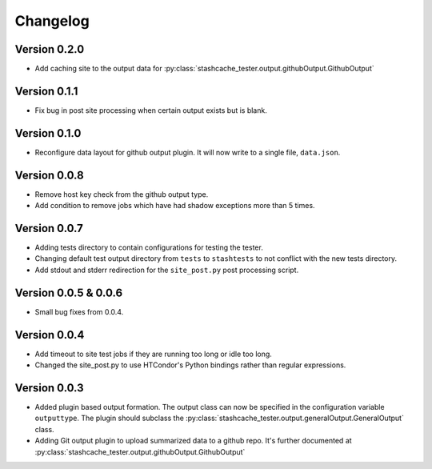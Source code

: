 Changelog
=========

Version 0.2.0
-------------

* Add caching site to the output data for :py:class:`stashcache_tester.output.githubOutput.GithubOutput`

Version 0.1.1
-------------

* Fix bug in post site processing when certain output exists but is blank.

Version 0.1.0
-------------

* Reconfigure data layout for github output plugin.  It will now write to a single file, ``data.json``.  


Version 0.0.8
-------------

* Remove host key check from the github output type.
* Add condition to remove jobs which have had shadow exceptions more than 5 times.

Version 0.0.7
-------------

* Adding tests directory to contain configurations for testing the tester.
* Changing default test output directory from ``tests`` to ``stashtests`` to not conflict with the new tests directory.
* Add stdout and stderr redirection for the ``site_post.py`` post processing script.


Version 0.0.5 & 0.0.6
---------------------

* Small bug fixes from 0.0.4.  


Version 0.0.4
-------------

* Add timeout to site test jobs if they are running too long or idle too long.
* Changed the site_post.py to use HTCondor's Python bindings rather than regular expressions.


Version 0.0.3
-------------

* Added plugin based output formation.  The output class can now be specified in the configuration variable ``outputtype``.  The plugin should subclass the :py:class:`stashcache_tester.output.generalOutput.GeneralOutput` class.
* Adding Git output plugin to upload summarized data to a github repo.  It's further documented at :py:class:`stashcache_tester.output.githubOutput.GithubOutput`
